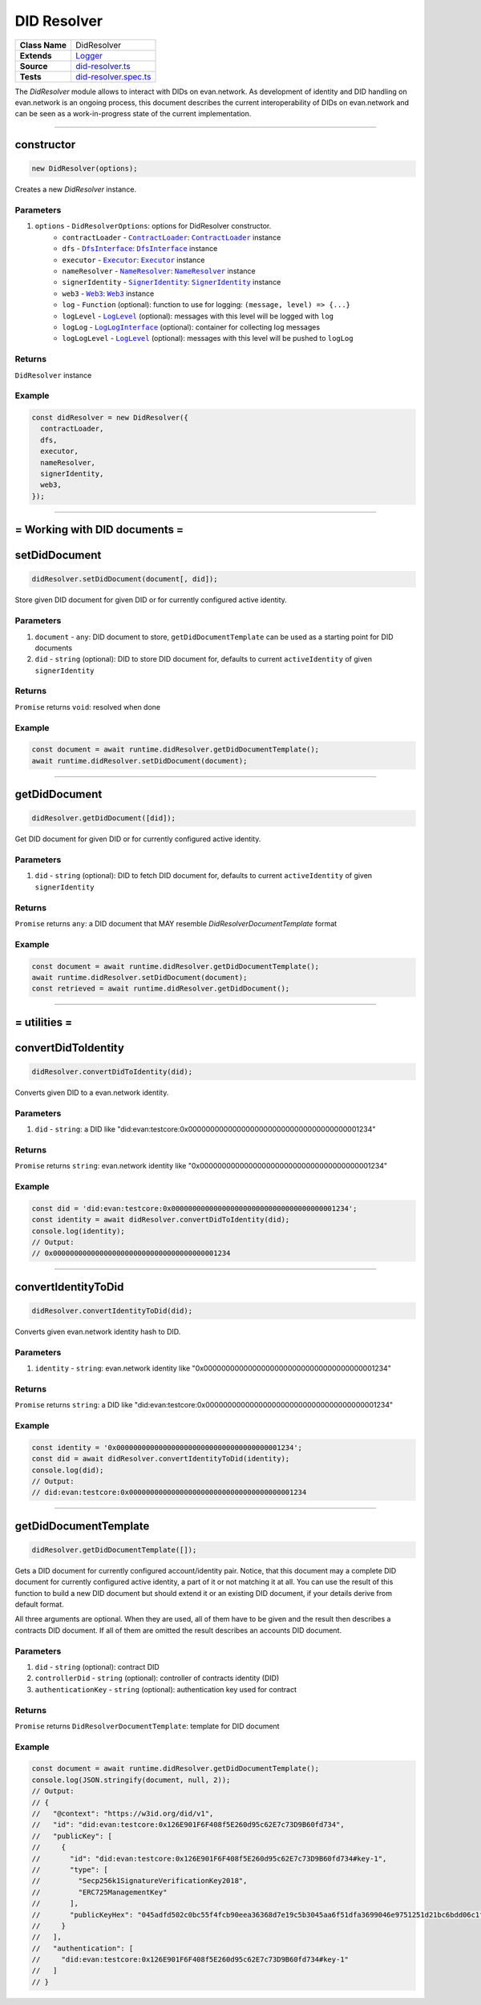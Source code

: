 ================================================================================
DID Resolver
================================================================================

.. list-table::
   :widths: auto
   :stub-columns: 1

   * - Class Name
     - DidResolver
   * - Extends
     - `Logger <../common/logger.html>`_
   * - Source
     - `did-resolver.ts <https://github.com/evannetwork/api-blockchain-core/blob/master/src/did/did-resolver.ts>`_
   * - Tests
     - `did-resolver.spec.ts <https://github.com/evannetwork/api-blockchain-core/blob/master/src/did/did-resolver.spec.ts>`_

The `DidResolver` module allows to interact with DIDs on evan.network. As development of identity and DID handling on evan.network is an ongoing process, this document describes the current interoperability of DIDs on evan.network and can be seen as a work-in-progress state of the current implementation.



--------------------------------------------------------------------------------

.. _didResolvers_constructor:

constructor
================================================================================

.. code-block:: typescript

  new DidResolver(options);

Creates a new `DidResolver` instance.

----------
Parameters
----------

#. ``options`` - ``DidResolverOptions``: options for DidResolver constructor.
    * ``contractLoader`` - |source contractLoader|_: |source contractLoader|_ instance
    * ``dfs`` - |source dfsInterface|_: |source dfsInterface|_ instance
    * ``executor`` - |source executor|_: |source executor|_ instance
    * ``nameResolver`` - |source nameResolver|_: |source nameResolver|_ instance
    * ``signerIdentity`` - |source signerIdentity|_: |source signerIdentity|_ instance
    * ``web3`` - |source web3|_: |source web3|_ instance
    * ``log`` - ``Function`` (optional): function to use for logging: ``(message, level) => {...}``
    * ``logLevel`` - |source logLevel|_ (optional): messages with this level will be logged with ``log``
    * ``logLog`` - |source logLogInterface|_ (optional): container for collecting log messages
    * ``logLogLevel`` - |source logLevel|_ (optional): messages with this level will be pushed to ``logLog``

-------
Returns
-------

``DidResolver`` instance

-------
Example
-------

.. code-block:: typescript

  const didResolver = new DidResolver({
    contractLoader,
    dfs,
    executor,
    nameResolver,
    signerIdentity,
    web3,
  });



--------------------------------------------------------------------------------

= Working with DID documents =
==============================

.. _didResolver_setDidDocument:

setDidDocument
================================================================================

.. code-block:: typescript

  didResolver.setDidDocument(document[, did]);

Store given DID document for given DID or for currently configured active identity.

----------
Parameters
----------

#. ``document`` - ``any``: DID document to store, ``getDidDocumentTemplate`` can be used as a starting point for DID documents
#. ``did`` - ``string`` (optional): DID to store DID document for, defaults to current ``activeIdentity`` of given ``signerIdentity``

-------
Returns
-------

``Promise`` returns ``void``: resolved when done

-------
Example
-------

.. code-block:: typescript

  const document = await runtime.didResolver.getDidDocumentTemplate();
  await runtime.didResolver.setDidDocument(document);



--------------------------------------------------------------------------------

.. _didResolver_getDidDocument:

getDidDocument
================================================================================

.. code-block:: typescript

  didResolver.getDidDocument([did]);

Get DID document for given DID or for currently configured active identity.

----------
Parameters
----------

#. ``did`` - ``string`` (optional): DID to fetch DID document for, defaults to current ``activeIdentity`` of given ``signerIdentity``

-------
Returns
-------

``Promise`` returns ``any``: a DID document that MAY resemble `DidResolverDocumentTemplate` format

-------
Example
-------

.. code-block:: typescript

  const document = await runtime.didResolver.getDidDocumentTemplate();
  await runtime.didResolver.setDidDocument(document);
  const retrieved = await runtime.didResolver.getDidDocument();



--------------------------------------------------------------------------------

= utilities =
==============================

.. _didResolver_convertDidToIdentity:

convertDidToIdentity
================================================================================

.. code-block:: typescript

  didResolver.convertDidToIdentity(did);

Converts given DID to a evan.network identity.

----------
Parameters
----------

#. ``did`` - ``string``: a DID like "did:evan:testcore:0x000000000000000000000000000000000000001234"

-------
Returns
-------

``Promise`` returns ``string``: evan.network identity like "0x000000000000000000000000000000000000001234"

-------
Example
-------

.. code-block:: typescript

  const did = 'did:evan:testcore:0x000000000000000000000000000000000000001234';
  const identity = await didResolver.convertDidToIdentity(did);
  console.log(identity);
  // Output:
  // 0x000000000000000000000000000000000000001234



--------------------------------------------------------------------------------

.. _didResolver_convertIdentityToDid:

convertIdentityToDid
================================================================================

.. code-block:: typescript

  didResolver.convertIdentityToDid(did);

Converts given evan.network identity hash to DID.

----------
Parameters
----------

#. ``identity`` - ``string``: evan.network identity like "0x000000000000000000000000000000000000001234"

-------
Returns
-------

``Promise`` returns ``string``: a DID like "did:evan:testcore:0x000000000000000000000000000000000000001234"

-------
Example
-------

.. code-block:: typescript

  const identity = '0x000000000000000000000000000000000000001234';
  const did = await didResolver.convertIdentityToDid(identity);
  console.log(did);
  // Output:
  // did:evan:testcore:0x000000000000000000000000000000000000001234



--------------------------------------------------------------------------------

.. _didResolver_getDidDocumentTemplate:

getDidDocumentTemplate
================================================================================

.. code-block:: typescript

  didResolver.getDidDocumentTemplate([]);

Gets a DID document for currently configured account/identity pair. Notice, that this document may a
complete DID document for currently configured active identity, a part of it or not matching it at
all. You can use the result of this function to build a new DID document but should extend it or an
existing DID document, if your details derive from default format.

All three arguments are optional. When they are used, all of them have to be given and the result
then describes a contracts DID document. If all of them are omitted the result describes an accounts
DID document.

----------
Parameters
----------

#. ``did`` - ``string`` (optional): contract DID
#. ``controllerDid`` - ``string`` (optional): controller of contracts identity (DID)
#. ``authenticationKey`` - ``string`` (optional): authentication key used for contract

-------
Returns
-------

``Promise`` returns ``DidResolverDocumentTemplate``: template for DID document

-------
Example
-------

.. code-block:: typescript

  const document = await runtime.didResolver.getDidDocumentTemplate();
  console.log(JSON.stringify(document, null, 2));
  // Output:
  // {
  //   "@context": "https://w3id.org/did/v1",
  //   "id": "did:evan:testcore:0x126E901F6F408f5E260d95c62E7c73D9B60fd734",
  //   "publicKey": [
  //     {
  //       "id": "did:evan:testcore:0x126E901F6F408f5E260d95c62E7c73D9B60fd734#key-1",
  //       "type": [
  //         "Secp256k1SignatureVerificationKey2018",
  //         "ERC725ManagementKey"
  //       ],
  //       "publicKeyHex": "045adfd502c0bc55f4fcb90eea36368d7e19c5b3045aa6f51dfa3699046e9751251d21bc6bdd06c1ff0014fcbbf9f1d83c714434f2b33d713aaf46760f2d53f10d"
  //     }
  //   ],
  //   "authentication": [
  //     "did:evan:testcore:0x126E901F6F408f5E260d95c62E7c73D9B60fd734#key-1"
  //   ]
  // }



.. required for building markup

.. |source contractLoader| replace:: ``ContractLoader``
.. _source contractLoader: ../contracts/contract-loader.html

.. |source dfsInterface| replace:: ``DfsInterface``
.. _source dfsInterface: ../dfs/dfs-interface.html

.. |source executor| replace:: ``Executor``
.. _source executor: ../blockchain/executor.html

.. |source logLevel| replace:: ``LogLevel``
.. _source logLevel: ../common/logger.html#loglevel

.. |source logLogInterface| replace:: ``LogLogInterface``
.. _source logLogInterface: ../common/logger.html#logloginterface

.. |source nameResolver| replace:: ``NameResolver``
.. _source nameResolver: ../blockchain/name-resolver.html

.. |source signerIdentity| replace:: ``SignerIdentity``
.. _source signerIdentity: ../blockchain/signer-identity.html

.. |source web3| replace:: ``Web3``
.. _source web3: https://github.com/ethereum/web3.js/
